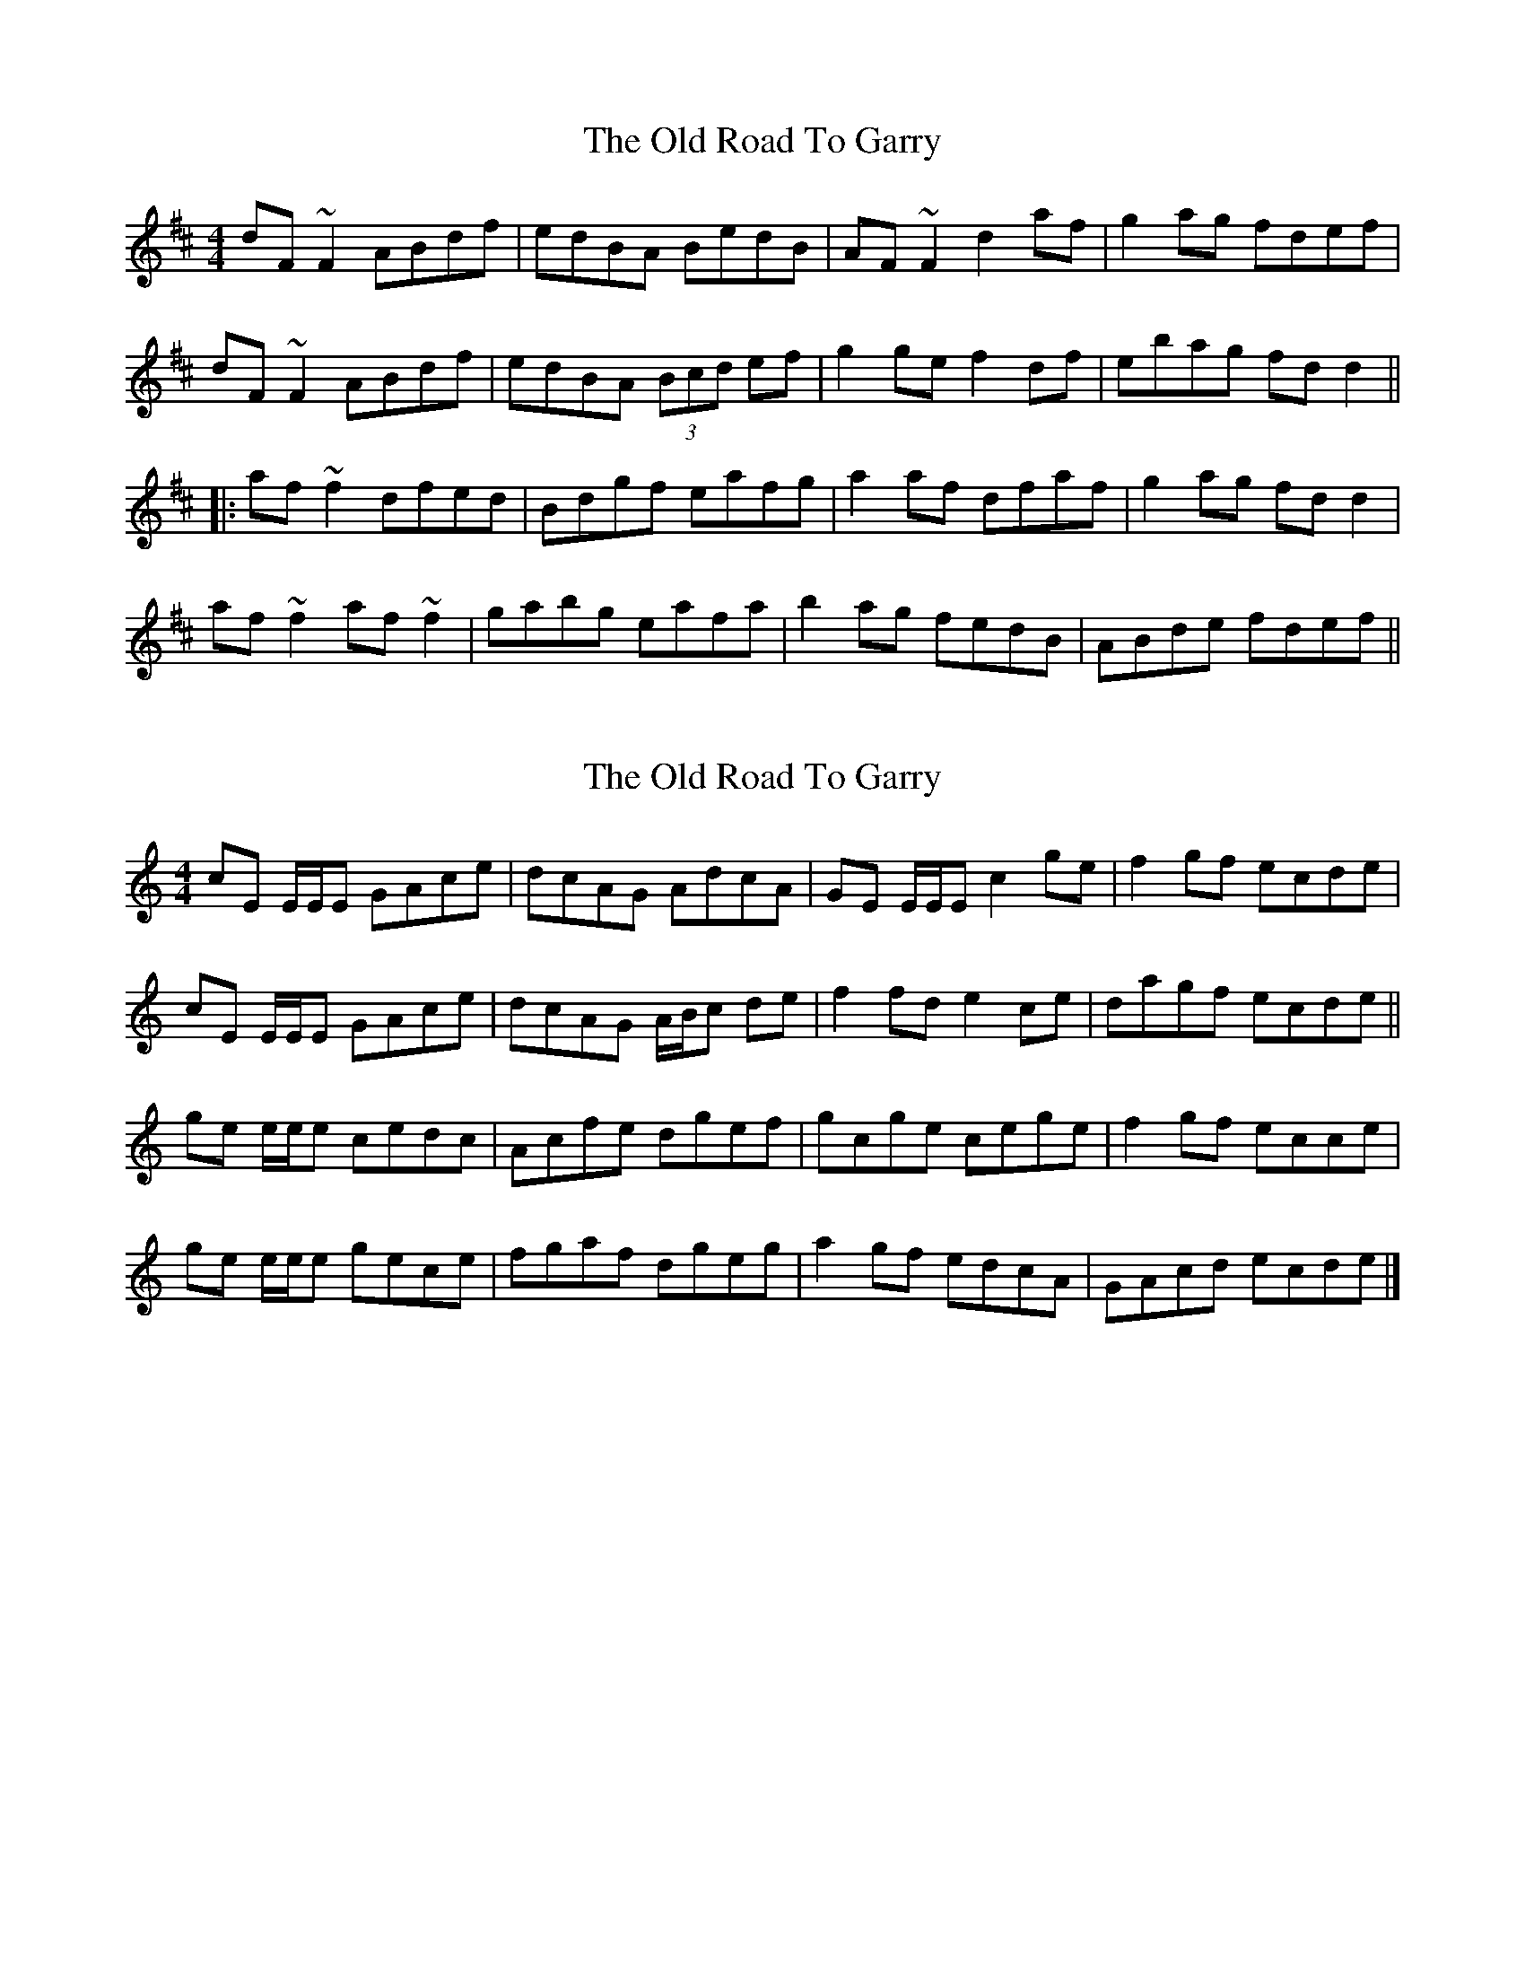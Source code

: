 X: 1
T: Old Road To Garry, The
Z: gian marco
S: https://thesession.org/tunes/3671#setting3671
R: reel
M: 4/4
L: 1/8
K: Dmaj
dF~F2 ABdf|edBA BedB|AF~F2 d2af|g2ag fdef|
dF~F2 ABdf|edBA (3Bcd ef|g2ge f2df|ebag fdd2||
|:af~f2 dfed|Bdgf eafg|a2af dfaf|g2ag fdd2|
af~f2 af~f2|gabg eafa|b2ag fedB|ABde fdef||
X: 2
T: Old Road To Garry, The
Z: ceolachan
S: https://thesession.org/tunes/3671#setting16672
R: reel
M: 4/4
L: 1/8
K: Cmaj
cE E/E/E GAce | dcAG AdcA | GE E/E/E c2 ge | f2 gf ecde |
cE E/E/E GAce | dcAG A/B/c de | f2 fd e2 ce | dagf ecde ||
ge e/e/e cedc | Acfe dgef | gcge cege | f2 gf ecce |
ge e/e/e gece | fgaf dgeg | a2 gf edcA | GAcd ecde |]
X: 3
T: Old Road To Garry, The
Z: ceolachan
S: https://thesession.org/tunes/3671#setting16673
R: reel
M: 4/4
L: 1/8
K: Dmaj
|: dF ~F2 ABdf | edBA BedB | AF ~F2 ABdf | ~g2 ag f2 fe | dF~F2 ABdf | edBA (3Bcd ef | g2 ag faaf |[1 bfde eddz :|[2 e2 de eddz |||:~a2 fd Adfd | Beed efgb | ~a2 fd Ad{e/f/}ed | gbag fddz | ~a2 fd Adfd | Beed efga | ~b2 af f/g/f/e/dB | ABdg fedz :|
X: 4
T: Old Road To Garry, The
Z: ceolachan
S: https://thesession.org/tunes/3671#setting28454
R: reel
M: 4/4
L: 1/8
K: Fmaj
e |fA ~A2 cdfa | gfdc dgfd | cA ~A2 cdfa | b2 c'b affe |
fA ~A2 cdfa | gfdc d/e/f ga | bdgb ~a3 f | gafg af f2 ||
c'c'af c'faf | dggd gabd' | c'c'af cfaf | bd'c'b af f2 |
c'c'af c'faf | dgg^f gabc' | d'ac'a gafd | cdfg afga ||
f3 c dcAc | dgg^f gbag | fA ~A2 cdfa | b2 c'b affe |
fefc dcAc | dggf ecde | fac'a gafd | cdfg af f2 ||
ac'c'b afac' | d'ac'a gfdc | ac' ~c'2 agfd | cdfg af f2 |
ac'c'b afac' | d'ac'a gfga | ~b3 g ~a2 c'a | gafg aff |]
X: 5
T: Old Road To Garry, The
Z: ceolachan
S: https://thesession.org/tunes/3671#setting28455
R: reel
M: 4/4
L: 1/8
K: Cmaj
B |cE ~E2 GAce | dcAG AdcA | GE ~E2 GAce | f2 gf eccB |
cE ~E2 GAce | dcAG A/B/c de | fAdf ~e3 c | decd ec c2 ||
ggec gcec | AddA defa | ggec Gcec | fagf ec c2 |
ggec gcec | Add^c defg |aege decA | GAcd ecde ||
c3 G AGEG | Add^c dfed | cE ~E2 GAce | f2 gf eccB |
cBcG AGEG | Addc BGAB | cege decA | GAcd ec c2 ||
eggf eceg | aege dcAG | eg ~g2 edcA |GAcd ec c2 |
eggf eceg | aege dcde | ~f3 d ~e2 ge | decd ecc |]
